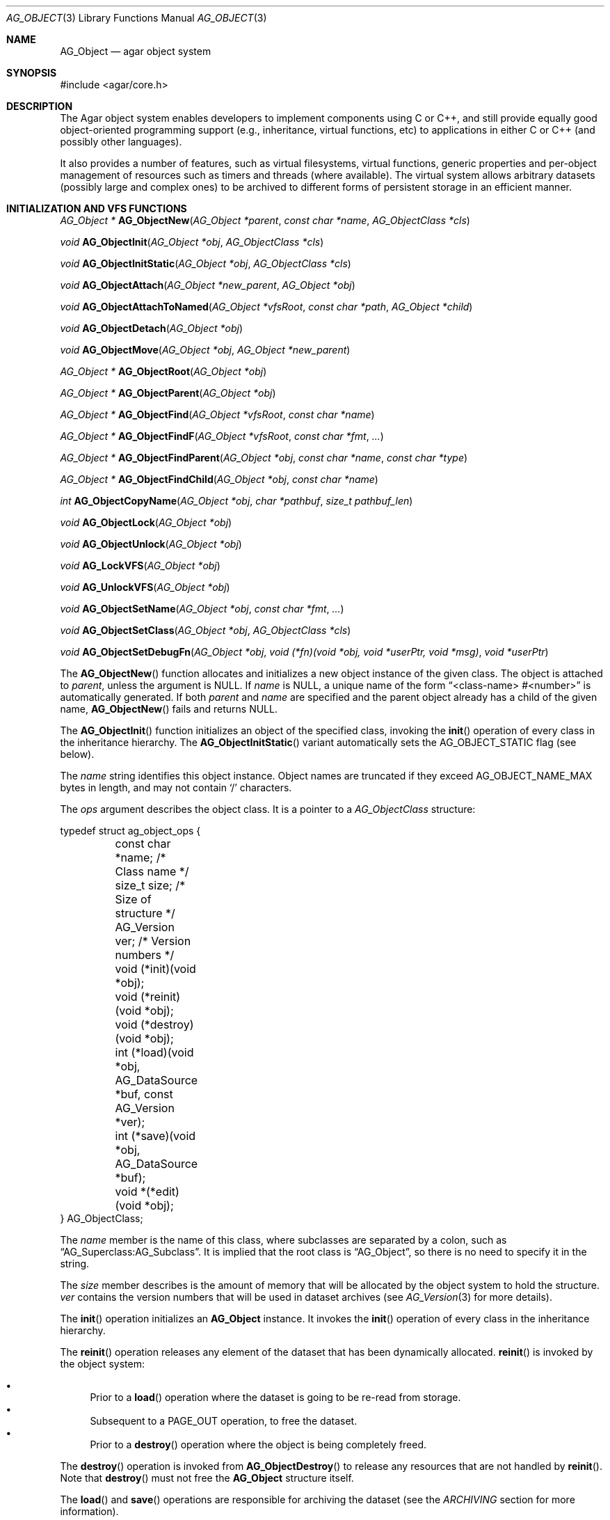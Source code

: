 .\" Copyright (c) 2001-2007 Hypertriton, Inc. <http://hypertriton.com/>
.\" All rights reserved.
.\"
.\" Redistribution and use in source and binary forms, with or without
.\" modification, are permitted provided that the following conditions
.\" are met:
.\" 1. Redistribution of source code must retain the above copyright
.\"    notice, this list of conditions and the following disclaimer.
.\" 2. Redistributions in binary form must reproduce the above copyright
.\"    notice, this list of conditions and the following disclaimer in the
.\"    documentation and/or other materials provided with the distribution.
.\" 
.\" THIS SOFTWARE IS PROVIDED BY THE AUTHOR ``AS IS'' AND ANY EXPRESS OR
.\" IMPLIED WARRANTIES, INCLUDING, BUT NOT LIMITED TO, THE IMPLIED
.\" WARRANTIES OF MERCHANTABILITY AND FITNESS FOR A PARTICULAR PURPOSE
.\" ARE DISCLAIMED. IN NO EVENT SHALL THE AUTHOR BE LIABLE FOR ANY DIRECT,
.\" INDIRECT, INCIDENTAL, SPECIAL, EXEMPLARY, OR CONSEQUENTIAL DAMAGES
.\" (INCLUDING BUT NOT LIMITED TO, PROCUREMENT OF SUBSTITUTE GOODS OR
.\" SERVICES; LOSS OF USE, DATA, OR PROFITS; OR BUSINESS INTERRUPTION)
.\" HOWEVER CAUSED AND ON ANY THEORY OF LIABILITY, WHETHER IN CONTRACT,
.\" STRICT LIABILITY, OR TORT (INCLUDING NEGLIGENCE OR OTHERWISE) ARISING
.\" IN ANY WAY OUT OF THE USE OF THIS SOFTWARE EVEN IF ADVISED OF THE
.\" POSSIBILITY OF SUCH DAMAGE.
.\"
.Dd March 17, 2002
.Dt AG_OBJECT 3
.Os
.ds vT Agar API Reference
.ds oS Agar 1.0
.Sh NAME
.Nm AG_Object
.Nd agar object system
.Sh SYNOPSIS
.Bd -literal
#include <agar/core.h>
.Ed
.Sh DESCRIPTION
The Agar object system enables developers to implement components using
C or C++, and still provide equally good object-oriented programming support
(e.g., inheritance, virtual functions, etc) to applications in either
C or C++ (and possibly other languages).
.Pp
It also provides a number of features, such as virtual filesystems,
virtual functions, generic properties and per-object management of
resources such as timers and threads (where available).
The virtual system allows arbitrary datasets (possibly large and complex ones)
to be archived to different forms of persistent storage in an efficient manner.
.Sh INITIALIZATION AND VFS FUNCTIONS
.nr nS 1
.Pp
.Ft "AG_Object *"
.Fn AG_ObjectNew "AG_Object *parent" "const char *name" "AG_ObjectClass *cls"
.Pp
.Ft "void"
.Fn AG_ObjectInit "AG_Object *obj" "AG_ObjectClass *cls"
.Pp
.Ft "void"
.Fn AG_ObjectInitStatic "AG_Object *obj" "AG_ObjectClass *cls"
.Pp
.Ft "void"
.Fn AG_ObjectAttach "AG_Object *new_parent" "AG_Object *obj"
.Pp
.Ft "void"
.Fn AG_ObjectAttachToNamed "AG_Object *vfsRoot" "const char *path" "AG_Object *child"
.Pp
.Ft "void"
.Fn AG_ObjectDetach "AG_Object *obj"
.Pp
.Ft "void"
.Fn AG_ObjectMove "AG_Object *obj" "AG_Object *new_parent"
.Pp
.Ft "AG_Object *"
.Fn AG_ObjectRoot "AG_Object *obj"
.Pp
.Ft "AG_Object *"
.Fn AG_ObjectParent "AG_Object *obj"
.Pp
.Ft "AG_Object *"
.Fn AG_ObjectFind "AG_Object *vfsRoot" "const char *name"
.Pp
.Ft "AG_Object *"
.Fn AG_ObjectFindF "AG_Object *vfsRoot" "const char *fmt" "..."
.Pp
.Ft "AG_Object *"
.Fn AG_ObjectFindParent "AG_Object *obj" "const char *name" "const char *type"
.Pp
.Ft "AG_Object *"
.Fn AG_ObjectFindChild "AG_Object *obj" "const char *name"
.Pp
.Ft "int"
.Fn AG_ObjectCopyName "AG_Object *obj" "char *pathbuf" "size_t pathbuf_len"
.Pp
.Ft "void"
.Fn AG_ObjectLock "AG_Object *obj"
.Pp
.Ft "void"
.Fn AG_ObjectUnlock "AG_Object *obj"
.Pp
.Ft "void"
.Fn AG_LockVFS "AG_Object *obj"
.Pp
.Ft "void"
.Fn AG_UnlockVFS "AG_Object *obj"
.Pp
.Ft "void"
.Fn AG_ObjectSetName "AG_Object *obj" "const char *fmt" "..."
.Pp
.Ft "void"
.Fn AG_ObjectSetClass "AG_Object *obj" "AG_ObjectClass *cls"
.Pp
.Ft "void"
.Fn AG_ObjectSetDebugFn "AG_Object *obj" "void (*fn)(void *obj, void *userPtr, void *msg)" "void *userPtr"
.Pp
.nr nS 0
The
.Fn AG_ObjectNew
function allocates and initializes a new object instance of the given class.
The object is attached to
.Fa parent ,
unless the argument is NULL.
If
.Fa name
is NULL, a unique name of the form
.Dq <class-name> #<number>
is automatically generated.
If both
.Fa parent
and
.Fa name
are specified and the parent object already has a child of the given name,
.Fn AG_ObjectNew
fails and returns NULL.
.Pp
The
.Fn AG_ObjectInit
function initializes an object of the specified class, invoking the
.Fn init
operation of every class in the inheritance hierarchy.
The
.Fn AG_ObjectInitStatic
variant automatically sets the
.Dv AG_OBJECT_STATIC
flag (see below).
.Pp
The
.Fa name
string identifies this object instance.
Object names are truncated if they exceed
.Dv AG_OBJECT_NAME_MAX
bytes in length, and may not contain
.Sq /
characters.
.Pp
The
.Fa ops
argument describes the object class.
It is a pointer to a
.Ft AG_ObjectClass
structure:
.Pp
.Bd -literal
typedef struct ag_object_ops {
	const char *name;        /* Class name */
	size_t size;             /* Size of structure */
	AG_Version ver;          /* Version numbers */

	void (*init)(void *obj);
	void (*reinit)(void *obj);
	void (*destroy)(void *obj);
	int  (*load)(void *obj, AG_DataSource *buf, const AG_Version *ver);
	int  (*save)(void *obj, AG_DataSource *buf);
	void *(*edit)(void *obj);
} AG_ObjectClass;
.Ed
.Pp
The
.Va name
member is the name of this class, where subclasses are separated by a
colon, such as
.Dq AG_Superclass:AG_Subclass .
It is implied that the root class is
.Dq AG_Object ,
so there is no need to specify it in the string.
.Pp
The
.Va size
member describes is the amount of memory that will be allocated by the object
system to hold the structure.
.Va ver
contains the version numbers that will be used in dataset archives (see
.Xr AG_Version 3
for more details).
.Pp
The
.Fn init
operation initializes an
.Nm
instance.
It invokes the
.Fn init
operation of every class in the inheritance hierarchy.
.Pp
The
.Fn reinit
operation releases any element of the dataset that has been dynamically
allocated.
.Fn reinit
is invoked by the object system:
.Pp
.Bl -bullet -compact
.It
Prior to a
.Fn load
operation where the dataset is going to be re-read from storage.
.It
Subsequent to a
.Dv PAGE_OUT
operation, to free the dataset.
.It
Prior to a
.Fn destroy
operation where the object is being completely freed.
.El
.Pp
The
.Fn destroy
operation is invoked from
.Fn AG_ObjectDestroy
to release any resources that are not handled by
.Fn reinit .
Note that
.Fn destroy
must not free the
.Nm
structure itself.
.Pp
The
.Fn load
and
.Fn save
operations are responsible for archiving the dataset (see the
.Em ARCHIVING
section for more information).
.Pp
When defined, the
.Fn edit
operation generates user interface elements allowing the user to edit
the object's dataset.
It is a generic operation, not dependent on any particular GUI library.
.Pp
If using the Agar-GUI, the
.Fn edit
operation will usually create an
.Xr AG_Window 3
or a container widget such as 
.Xr AG_Box 3 .
When other windows are created from
.Fn edit ,
they must be attached to the main window via
.Xr AG_WindowAttach 3 .
.Pp
The following public
.Nm
flags are defined:
.Bl -tag -width "AG_OBJECT_NON_PERSISTENT "
.It Dv AG_OBJECT_RELOAD_PROPS
Prevents clearing of the
.Xr AG_Prop 3
table prior to
.Fn AG_ObjectLoad .
.It Dv AG_OBJECT_NON_PERSISTENT
Disables archiving of the object and its children.
If set,
.Fn AG_ObjectSave
becomes a no-op and
.Fn AG_ObjectLoad
calls will fail.
.It Dv AG_OBJECT_INDESTRUCTIBLE
Advisory and application-specific.
.It Dv AG_OBJECT_RESIDENT
Read-only flag set by the object system to indicate that the object's dataset
is currently resident in memory.
This flag is set by
.Fn AG_ObjectNew ,
.Fn AG_ObjectLoadData
and
.Fn AG_ObjectPageIn
and is cleared by
.Fn AG_ObjectFreeDataset
and
.Fn AG_ObjectPageOut .
.It Dv AG_OBJECT_PRESERVE_DEPS
Disable automatic removal of object dependencies when reference counts
reach 0.
.It Dv AG_OBJECT_STATIC
Indicates that this object is either statically-allocated (or allocated
through another facility than
.Xr malloc 3 ) .
The
.Fn AG_ObjectDestroy
operation will not call
.Xr free 3
on the structure.
.It Dv AG_OBJECT_READONLY
Advisory and application-specific.
.It Dv AG_OBJECT_REOPEN_ONLOAD
If the object has a
.Sq edit
operation, arrange for all graphical interface elements (as returned by
.Sq edit )
to be automatically destroyed and recreated after any
.Fn AG_ObjectLoad
call.
This flag is useful for complex objects where the graphical interface
references elements of the dataset.
.It Dv AG_OBJECT_REMAIN_DATA
Prevent the object's dataset from being automatically freed (with
.Fn AG_ObjectFreeDataset )
as a result of an
.Fn AG_ObjectPageOut
call, when the reference count reaches zero.
.It Dv AG_OBJECT_DEBUG
Enable per-object debugging; application-specific.
.It Dv AG_OBJECT_NAME_ONATTACH
Request that
.Fn AG_ObjectAttach
calls automatically generates a name for the child object being attached.
The name will be unique in the parent.
.El
.Pp
Objects are organized in a tree structure.
.Fn AG_ObjectAttach
attaches an object to a new parent and
.Fn AG_ObjectDetach
detaches an object from its current parent.
These operations raise
.Sq attached
and
.Sq detached
events.
Prior to detaching the object,
.Fn AG_ObjectDetach
cancels scheduled
.Xr AG_Timeout 3
events where the
.Dv AG_CANCEL_ONDETACH
flag is set.
If
.Fa parent
is NULL,
.Fn AG_ObjectAttach
is a no-op.
.Pp
.Fn AG_ObjectAttachToNamed
is a variant of
.Fn AG_ObjectAttach
which looks up the parent inside the specified VFS using the pathname
.Fa path .
.Pp
.Fn AG_ObjectMove
moves
.Fa child
from
.Fa oldparent
to
.Fa newparent
(both must be part of the same VFS).
.Fn AG_ObjectMove
raises
.Fn detached ,
.Fn attached
and
.Fn moved
events in order.
Note that unlike with
.Fn AG_ObjectDetach ,
scheduled timeout events are not cancelled automatically.
.Pp
.Fn AG_ObjectRoot
returns a pointer to the root of the VFS which the given object is attached to.
.Pp
.Fn AG_ObjectParent
returns the immediate parent of the given object.
.Pp
The
.Fn AG_ObjectFind
and
.Fn AG_ObjectFindF
functions perform a pathname lookup on the specified VFS and return the object
if found, NULL otherwise.
.Pp
.Fn AG_ObjectFindParent
searches all parent objects of the given object for one matching the non-NULL
.Fa name
or
.Fa type
argument.
.Pp
.Fn AG_ObjectFindChild
performs a name lookup on the immediate children of the specified object and
return the matching object if found, otherwise NULL.
.Pp
The
.Fn AG_ObjectCopyName
function copies the absolute pathname of an object instance to a fixed-size
buffer, returning 0 on success and -1 on failure.
Under multithreading, the returned pathnames can be considered valid only
as long as the VFS of the object remains locked.
.Pp
The
.Fn AG_ObjectLock
and
.Fn AG_ObjectUnlock
functions acquire or release the mutex associated with the given object.
This mutex protects all read/write members of the
.Nm
structure, except
.Fa parent ,
.Fa root
and the list of child objects
.Fa cobjs
which are all considered part of the virtual filesystem and are instead
protected by
.Fn AG_LockVFS .
.Pp
In most cases, it is best to use the
.Fn AG_ObjectLock
mutex as a general-purpose locking device for subclasses of
.Nm ,
because it is guaranteed to be held during processing of events posted to the
object, or object operations such as
.Fn load
and
.Fn save .
.Pp
The
.Fn AG_LockVFS
and
.Fn AG_UnlockVFS
functions acquire or release the lock protecting the layout of the entire
virtual system which the given object is part of.
.Pp
All lock/unlock functions are turned to no-ops if
.Dv THREADS
is not enabled at compile-time.
.Pp
.Fn AG_ObjectSetName
changes the name of the given object.
If the object is attached to a VFS, it is assumed to be locked.
.Pp
.Fn AG_ObjectSetClass
changes the generic operation vector (pointer to
.Ft AG_ObjectClass
structure) associated with the given object.
This function is not thread-safe.
.Pp
.Fn AG_ObjectSetDebugFn
specifies a function to process debug messages (as issued by
.Xr AG_Debug 3 )
for the object.
This function is a no-op unless Agar was compiled with the
.Dv DEBUG
option.
.Sh CLASS INFORMATION
.nr nS 1
.Ft "void"
.Fn AG_RegisterClass "AG_ObjectClass *ops"
.Pp
.Ft "AG_ObjectClass *"
.Fn AG_FindClass "const char *name"
.Pp
.Ft "int"
.Fn AG_ObjectIsClass "AG_Object *obj" "const char *class_pattern"
.Pp
.Fn AGOBJECT_FOREACH_CLASS "AG_Object *child_obj" "AG_Object *parent_obj" "TYPE type" "const char *class_pattern"
.Pp
.nr nS 0
The
.Fn AG_RegisterClass
function is used to register a new object class (described by
.Fa ops )
in the object class table.
This table contains all the information needed by
.Fn AG_ObjectLoad
to load previously saved objects from disk or network and completely
recreate them in memory.
.Pp
The
.Fn AG_FindClass
function queries the object type table for the given class
.Fa name
and returns a pointer to the object's class information structure.
.Pp
The
.Fn AG_ObjectIsClass
function returns 1 if the given object's class name matches the given
.Fa class_pattern ,
which may contain wildcards such as
.Dq MyClass:*
or
.Dq MyClass:*:MySubclass:* .
.Pp
.Fn AGOBJECT_FOREACH_CLASS
is a convenience macro that iterates
.Fa child_obj
(cast to given
.Fa type )
over every child object of
.Fa parent_obj
with a class matching
.Fa class_pattern .
Example:
.Bd -literal
struct my_class *my_obj;

AGOBJECT_FOREACH_CLASS(my_obj, parent_obj, my_class, "MyClass") {
	printf("Object %s is an instance of MyClass\\n",
	    AGOBJECT(my_obj)->name);
}
.Ed
.Sh DEPENDENCIES
.nr nS 1
.Ft "int"
.Fn AG_ObjectInUse "AG_Object *obj"
.Pp
.Ft "AG_ObjectDep *"
.Fn AG_ObjectAddDep "AG_Object *obj" "AG_Object *depobj"
.Pp
.Ft "void"
.Fn AG_ObjectDelDep "AG_Object *obj" "AG_Object *depobj"
.Pp
.Ft "Uint32"
.Fn AG_ObjectEncodeName "AG_Object *obj" "AG_Object *depobj"
.Pp
.Ft "int"
.Fn AG_ObjectFindDep "AG_Object *obj" "Uint32 ind" "AG_Object **objp"
.Pp
.nr nS 0
.Fn AG_ObjectInUse
returns 1 if the given object is being referenced by another object instance
or 0 if it isn't.
.Pp
.Fn AG_ObjectAddDep
either creates a new dependency upon
.Fa depobj
or increments the reference count if one exists.
.Fn AG_ObjectDelDep
decrements the reference count upon
.Fa depobj
and removes the dependency if the count reaches zero (unless the object has the
.Dv AG_OBJECT_PRESERVE_DEPS
flag set).
.Pp
.Fn AG_ObjectEncodeName
returns a 32-bit integer identifier for the dependency, suitable for writing
into data files.
It may return the special values 0 (NULL reference) and 1 (self-reference),
the meaning of which is object-specific.
.Pp
.Fn AG_ObjectFindDep
tries to resolve the given 32-bit dependency identifier, return 0 on success
and -1 on failure.
.Sh GARBAGE COLLECTION
.nr nS 1
.Ft "void"
.Fn AG_ObjectDestroy "AG_Object *obj"
.Pp
.Ft void
.Fn AG_ObjectFreeDataset "AG_Object *obj"
.Pp
.Ft "void"
.Fn AG_ObjectFreeEvents "AG_Object *obj"
.Pp
.Ft "void"
.Fn AG_ObjectFreeProps "AG_Object *obj"
.Pp
.Ft "void"
.Fn AG_ObjectFreeDeps "AG_Object *obj"
.Pp
.Ft "void"
.Fn AG_ObjectFreeDummyDeps "AG_Object *obj"
.Pp
.Ft "void"
.Fn AG_ObjectFreeChildren "AG_Object *obj"
.Pp
.nr nS 0
The
.Fn AG_ObjectFreeDataset
function frees any dynamically allocated resources by invoking the
.Fn reinit
of every class in the inheritance hierachy.
The function also clears the
.Dv AG_OBJECT_RESIDENT
flag.
Contrary to the
.Fn destroy
operation,
.Fn reinit
must leave the data structures in a consistent state (e.g., for a subsequent
.Fn load
operation).
.Pp
The
.Fn AG_ObjectDestroy
function frees all resources reserved by the given object (and any of its
children that is not being referenced).
.Fn AG_ObjectDestroy
invokes the
.Fn reinit
and
.Fn destroy
operations of every class in the inheritance hierarchy.
Note that
.Fn AG_ObjectDestroy
also cancels any
.Xr AG_Timeout 3
event scheduled for future execution.
Unless the
.Dv AG_OBJECT_STATIC
flag is set,
.Fn AG_ObjectDestroy
invokes
.Xr free 3
on the structure.
.Pp
Internally,
.Fn AG_ObjectDestroy
invokes
.Fn AG_ObjectFreeEvents ,
.Fn AG_ObjectFreeProps ,
.Fn AG_ObjectFreeDeps
and
.Fn AG_ObjectFreeChildren ,
but these functions may be called directly in order to destroy and reinitialize
the event handler list, the property table and the child instances,
respectively.
.Pp
In addition to reinitializing the event handler table,
.Fn AG_ObjectFreeEvents
also cancels scheduled events.
.Pp
.Fn AG_ObjectFreeChildren
invokes
.Xr free 3
on an object's children (except those with the
.Dv AG_OBJECT_STATIC
flag set), assuming that none of them are in use.
.Pp
.Fn AG_ObjectFreeDummyDeps
removes entries in the dependency table where the reference count is zero
(which occur in objects that have the
.Dv AG_OBJECT_PRESERVE_DEPS
flag set).
.Pp
.Sh ARCHIVING
.nr nS 1
.Ft "int"
.Fn AG_ObjectLoad "AG_Object *obj"
.Pp
.Ft "int"
.Fn AG_ObjectLoadFromFile "AG_Object *obj" "const char *file"
.Pp
.Ft "int"
.Fn AG_ObjectLoadData "AG_Object *obj"
.Pp
.Ft "int"
.Fn AG_ObjectLoadDataFromFile "AG_Object *obj" "const char *file"
.Pp
.Ft "int"
.Fn AG_ObjectLoadGeneric "AG_Object *obj"
.Pp
.Ft "int"
.Fn AG_ObjectLoadGenericFromFile "AG_Object *obj" "const char *file"
.Pp
.Ft "int"
.Fn AG_ObjectSave "AG_Object *obj"
.Pp
.Ft "int"
.Fn AG_ObjectSaveAll "AG_Object *obj"
.Pp
.Ft "int"
.Fn AG_ObjectPageIn "AG_Object *obj"
.Pp
.Ft "int"
.Fn AG_ObjectPageOut "AG_Object *obj"
.Pp
.nr nS 0
These functions implement archiving (or "serialization") of generic object
information and arbitrary datasets to an efficient, machine-independent
representation.
.Pp
The
.Fn AG_ObjectLoad
function (and its variants) are used to load the generic part or the dataset
of either a single object or an object hierarchy, from archived data.
.Fn AG_ObjectLoad
invokes the
.Fn load
operation of every class in the inheritance hierarchy of the object.
.Pp
.Fn AG_ObjectLoad ,
.Fn AG_ObjectLoadGeneric
and
.Fn AG_ObjectLoadData
look for the archive file in the default search path (using the
.Sq load-path
setting of
.Xr AG_Config 3 ) .
.Pp
.Fn AG_ObjectLoadFromFile ,
.Fn AG_ObjectLoadGenericFromFile
and
.Fn AG_ObjectLoadDataFromFile
will load the data from a specific file.
.Pp
Note that when loading object hierarchies, objects will need to be allocated
and initialized from scratch.
This functionality requires that all classes be registered with
.Fn AG_RegisterClass .
.Pp
The
.Fn AG_ObjectSave
function creates an archive of the given AG_Object in the save
directory (the
.Sq save-path
config setting).
.Fn AG_ObjectSave
invokes the
.Fn load
operation of every class in the inheritance hierarchy of the object.
The
.Fn AG_ObjectSaveAll
variant also saves child objects.
.Pp
The
.Fn AG_ObjectPageIn
function loads an object's dataset into memory, assuming it is a persistent
object and its dataset can be found on storage.
On success, the
.Dv AG_OBJECT_RESIDENT
flag is set.
.Fn AG_ObjectPageOut
checks whether an object is referenced by another object and if that is
not the case, the dataset is archived to storage and freed from memory.
Both functions return 0 on success or -1 if an error occured.
.Sh EVENTS
The
.Nm
mechanism generates the following events:
.Pp
.Bl -tag -width 2n
.It Fn attached "void"
The object has been attached to another.
This event originates from the parent object.
The linkage lock is held during the execution of the event handler.
.It Fn detached "void"
The object has been detached from its parent.
The linkage lock is held during the execution of the event handler.
This event originates from the parent.
.It Fn child-attached "void"
Same as
.Fn attached ,
except that the event is sent from the child to the parent.
.It Fn child-detached "void"
Same as
.Fn detached ,
except that the event is sent from the child to the parent.
.It Fn moved "AG_Object *new_parent"
The object has been moved from its current parent to
.Fa new_parent .
The linkage lock is held during the execution of the event handler.
This event originates from the previous parent.
.It Fn renamed "void"
The object's name has changed.
.It Fn prop-added "AG_Prop *prop"
A new
.Xr AG_Prop 3
property has been added.
.It Fn prop-modified "AG_Prop *prop"
The value of the given property has been modified.
.It Fn object-post-load-generic "const char *path"
Invoked if
.Fn AG_ObjectLoadGeneric
succeeds.
If the object was loaded from file,
.Fa path
is the pathname of the file.
.It Fn object-post-load-data "const char *path"
Invoked by
.Fn AG_ObjectLoadData ,
on success.
If the object was loaded from file,
.Fa path
is the pathname of the file.
.El
.Sh EXAMPLES
See
.Pa demos/objsystem
in the Agar source distribution.
.Sh SEE ALSO
.Xr AG_Intro 3 ,
.Xr AG_Event 3 ,
.Xr AG_Prop 3 ,
.Xr AG_Timeout 3
.Sh HISTORY
The
.Nm
interface appeared in Agar 1.0

